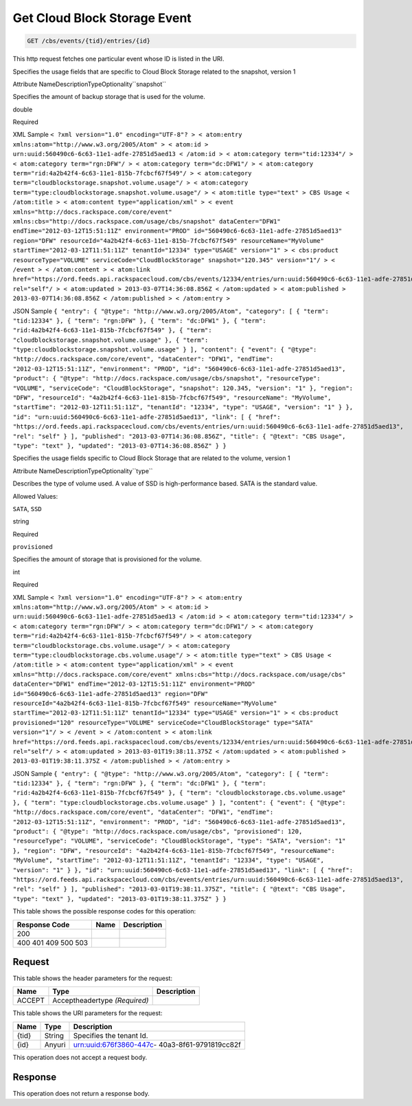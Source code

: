 
.. THIS OUTPUT IS GENERATED FROM THE WADL. DO NOT EDIT.

.. _get-get-cloud-block-storage-event-cbs-events-tid-entries-id:

Get Cloud Block Storage Event
^^^^^^^^^^^^^^^^^^^^^^^^^^^^^^^^^^^^^^^^^^^^^^^^^^^^^^^^^^^^^^^^^^^^^^^^^^^^^^^^

.. code::

    GET /cbs/events/{tid}/entries/{id}

This http request fetches one particular event whose ID is listed in the URI.

Specifies the usage fields that are specific to Cloud Block Storage related to the snapshot, version 1

Attribute NameDescriptionTypeOptionality``snapshot``

Specifies the amount of backup storage that is used for the volume.

double

Required

XML Sample ``< ?xml version="1.0" encoding="UTF-8"? > < atom:entry xmlns:atom="http://www.w3.org/2005/Atom" > < atom:id > urn:uuid:560490c6-6c63-11e1-adfe-27851d5aed13 < /atom:id > < atom:category term="tid:12334"/ > < atom:category term="rgn:DFW"/ > < atom:category term="dc:DFW1"/ > < atom:category term="rid:4a2b42f4-6c63-11e1-815b-7fcbcf67f549"/ > < atom:category term="cloudblockstorage.snapshot.volume.usage"/ > < atom:category term="type:cloudblockstorage.snapshot.volume.usage"/ > < atom:title type="text" > CBS Usage < /atom:title > < atom:content type="application/xml" > < event xmlns="http://docs.rackspace.com/core/event" xmlns:cbs="http://docs.rackspace.com/usage/cbs/snapshot" dataCenter="DFW1" endTime="2012-03-12T15:51:11Z" environment="PROD" id="560490c6-6c63-11e1-adfe-27851d5aed13" region="DFW" resourceId="4a2b42f4-6c63-11e1-815b-7fcbcf67f549" resourceName="MyVolume" startTime="2012-03-12T11:51:11Z" tenantId="12334" type="USAGE" version="1" > < cbs:product resourceType="VOLUME" serviceCode="CloudBlockStorage" snapshot="120.345" version="1"/ > < /event > < /atom:content > < atom:link href="https://ord.feeds.api.rackspacecloud.com/cbs/events/12334/entries/urn:uuid:560490c6-6c63-11e1-adfe-27851d5aed13" rel="self"/ > < atom:updated > 2013-03-07T14:36:08.856Z < /atom:updated > < atom:published > 2013-03-07T14:36:08.856Z < /atom:published > < /atom:entry >`` 

JSON Sample ``{ "entry": { "@type": "http://www.w3.org/2005/Atom", "category": [ { "term": "tid:12334" }, { "term": "rgn:DFW" }, { "term": "dc:DFW1" }, { "term": "rid:4a2b42f4-6c63-11e1-815b-7fcbcf67f549" }, { "term": "cloudblockstorage.snapshot.volume.usage" }, { "term": "type:cloudblockstorage.snapshot.volume.usage" } ], "content": { "event": { "@type": "http://docs.rackspace.com/core/event", "dataCenter": "DFW1", "endTime": "2012-03-12T15:51:11Z", "environment": "PROD", "id": "560490c6-6c63-11e1-adfe-27851d5aed13", "product": { "@type": "http://docs.rackspace.com/usage/cbs/snapshot", "resourceType": "VOLUME", "serviceCode": "CloudBlockStorage", "snapshot": 120.345, "version": "1" }, "region": "DFW", "resourceId": "4a2b42f4-6c63-11e1-815b-7fcbcf67f549", "resourceName": "MyVolume", "startTime": "2012-03-12T11:51:11Z", "tenantId": "12334", "type": "USAGE", "version": "1" } }, "id": "urn:uuid:560490c6-6c63-11e1-adfe-27851d5aed13", "link": [ { "href": "https://ord.feeds.api.rackspacecloud.com/cbs/events/entries/urn:uuid:560490c6-6c63-11e1-adfe-27851d5aed13", "rel": "self" } ], "published": "2013-03-07T14:36:08.856Z", "title": { "@text": "CBS Usage", "type": "text" }, "updated": "2013-03-07T14:36:08.856Z" } }`` 

Specifies the usage fields specific to Cloud Block Storage that are related to the volume, version 1

Attribute NameDescriptionTypeOptionality``type``

Describes the type of volume used. A value of SSD is high-performance based. SATA is the standard value.

Allowed Values:

``SATA``, ``SSD``

string

Required

``provisioned``

Specifies the amount of storage that is provisioned for the volume.

int

Required

XML Sample ``< ?xml version="1.0" encoding="UTF-8"? > < atom:entry xmlns:atom="http://www.w3.org/2005/Atom" > < atom:id > urn:uuid:560490c6-6c63-11e1-adfe-27851d5aed13 < /atom:id > < atom:category term="tid:12334"/ > < atom:category term="rgn:DFW"/ > < atom:category term="dc:DFW1"/ > < atom:category term="rid:4a2b42f4-6c63-11e1-815b-7fcbcf67f549"/ > < atom:category term="cloudblockstorage.cbs.volume.usage"/ > < atom:category term="type:cloudblockstorage.cbs.volume.usage"/ > < atom:title type="text" > CBS Usage < /atom:title > < atom:content type="application/xml" > < event xmlns="http://docs.rackspace.com/core/event" xmlns:cbs="http://docs.rackspace.com/usage/cbs" dataCenter="DFW1" endTime="2012-03-12T15:51:11Z" environment="PROD" id="560490c6-6c63-11e1-adfe-27851d5aed13" region="DFW" resourceId="4a2b42f4-6c63-11e1-815b-7fcbcf67f549" resourceName="MyVolume" startTime="2012-03-12T11:51:11Z" tenantId="12334" type="USAGE" version="1" > < cbs:product provisioned="120" resourceType="VOLUME" serviceCode="CloudBlockStorage" type="SATA" version="1"/ > < /event > < /atom:content > < atom:link href="https://ord.feeds.api.rackspacecloud.com/cbs/events/12334/entries/urn:uuid:560490c6-6c63-11e1-adfe-27851d5aed13" rel="self"/ > < atom:updated > 2013-03-01T19:38:11.375Z < /atom:updated > < atom:published > 2013-03-01T19:38:11.375Z < /atom:published > < /atom:entry >`` 

JSON Sample ``{ "entry": { "@type": "http://www.w3.org/2005/Atom", "category": [ { "term": "tid:12334" }, { "term": "rgn:DFW" }, { "term": "dc:DFW1" }, { "term": "rid:4a2b42f4-6c63-11e1-815b-7fcbcf67f549" }, { "term": "cloudblockstorage.cbs.volume.usage" }, { "term": "type:cloudblockstorage.cbs.volume.usage" } ], "content": { "event": { "@type": "http://docs.rackspace.com/core/event", "dataCenter": "DFW1", "endTime": "2012-03-12T15:51:11Z", "environment": "PROD", "id": "560490c6-6c63-11e1-adfe-27851d5aed13", "product": { "@type": "http://docs.rackspace.com/usage/cbs", "provisioned": 120, "resourceType": "VOLUME", "serviceCode": "CloudBlockStorage", "type": "SATA", "version": "1" }, "region": "DFW", "resourceId": "4a2b42f4-6c63-11e1-815b-7fcbcf67f549", "resourceName": "MyVolume", "startTime": "2012-03-12T11:51:11Z", "tenantId": "12334", "type": "USAGE", "version": "1" } }, "id": "urn:uuid:560490c6-6c63-11e1-adfe-27851d5aed13", "link": [ { "href": "https://ord.feeds.api.rackspacecloud.com/cbs/events/entries/urn:uuid:560490c6-6c63-11e1-adfe-27851d5aed13", "rel": "self" } ], "published": "2013-03-01T19:38:11.375Z", "title": { "@text": "CBS Usage", "type": "text" }, "updated": "2013-03-01T19:38:11.375Z" } }`` 



This table shows the possible response codes for this operation:


+--------------------------+-------------------------+-------------------------+
|Response Code             |Name                     |Description              |
+==========================+=========================+=========================+
|200                       |                         |                         |
+--------------------------+-------------------------+-------------------------+
|400 401 409 500 503       |                         |                         |
+--------------------------+-------------------------+-------------------------+


Request
""""""""""""""""


This table shows the header parameters for the request:

+--------------------------+-------------------------+-------------------------+
|Name                      |Type                     |Description              |
+==========================+=========================+=========================+
|ACCEPT                    |Acceptheadertype         |                         |
|                          |*(Required)*             |                         |
+--------------------------+-------------------------+-------------------------+




This table shows the URI parameters for the request:

+--------------------------+-------------------------+-------------------------+
|Name                      |Type                     |Description              |
+==========================+=========================+=========================+
|{tid}                     |String                   |Specifies the tenant Id. |
+--------------------------+-------------------------+-------------------------+
|{id}                      |Anyuri                   |urn:uuid:676f3860-447c-  |
|                          |                         |40a3-8f61-9791819cc82f   |
+--------------------------+-------------------------+-------------------------+





This operation does not accept a request body.




Response
""""""""""""""""






This operation does not return a response body.




